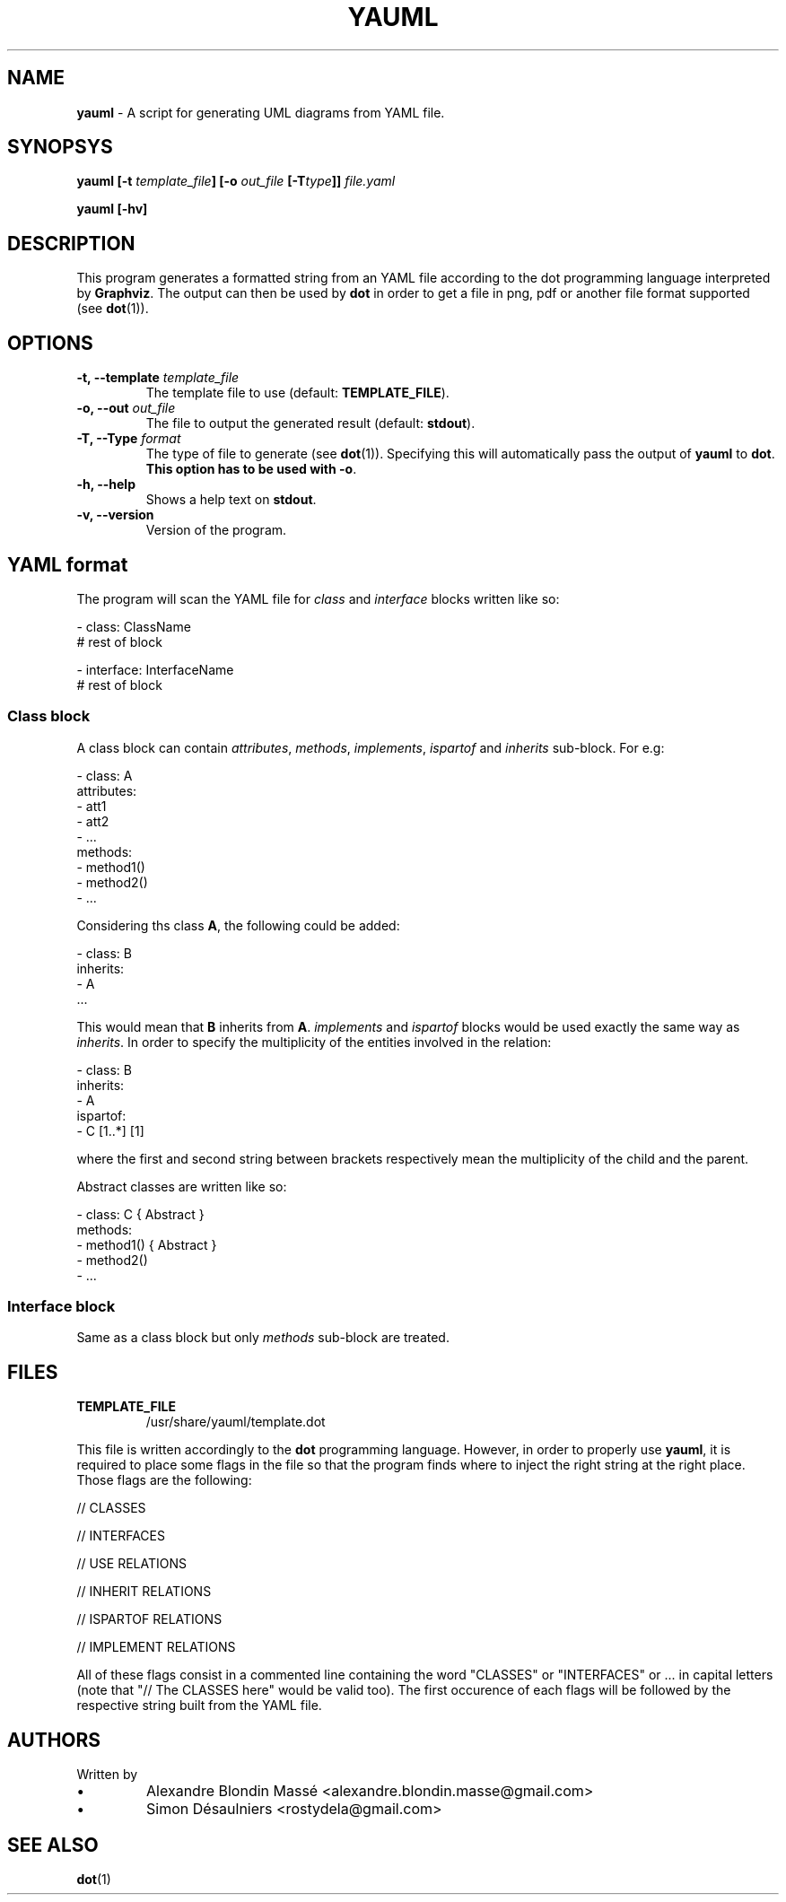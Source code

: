 .TH YAUML 1 2013-09-05

.SH NAME
.B yauml
- A script for generating UML diagrams from YAML file.

.SH SYNOPSYS
.B yauml [-t \fItemplate_file\fP] [-o \fIout_file\fP [-T\fItype\fP]] \fIfile.yaml\fP

.B yauml [-hv]

.\" DESCRIPTION
.SH DESCRIPTION
This program generates a formatted string from an YAML file according to the dot programming language interpreted 
by \fBGraphviz\fP. The output can then be used by \fBdot\fP in order to get a file in png, pdf or 
another file format supported (see \fBdot\fP(1)).

.\" OPTIONS
.SH OPTIONS

.TP
\fB-t, --template\fP \fItemplate_file\fP
The template file to use (default: \fBTEMPLATE_FILE\fP).
.TP
\fB-o, --out\fP \fIout_file\fP
The file to output the generated result (default: \fBstdout\fP).
.TP
\fB-T, --Type\fP \fIformat\fP
The type of file to generate (see \fBdot\fP(1)). Specifying this will automatically pass the output 
of \fByauml\fP to \fBdot\fP. \fBThis option has to be used with -o\fP.
.TP
\fB-h, --help\fP
Shows a help text on \fBstdout\fP.
.TP
\fB-v, --version\fP
Version of the program.

\" YAML format
.SH YAML format
The program will scan the YAML file for \fIclass\fP and \fIinterface\fP blocks written like so:

.EE 
    - class: ClassName
      # rest of block

    - interface: InterfaceName
      # rest of block

.SS Class block
A class block can contain \fIattributes\fP, \fImethods\fP, \fIimplements\fP, \fIispartof\fP and \fIinherits\fP sub-block.
For e.g:

.EE
    - class: A
      attributes:
      - att1
      - att2
      - ...
      methods:
      - method1()
      - method2()
      - ...
.P
Considering ths class \fBA\fP, the following could be added:

.EE
    - class: B
      inherits:
      - A
      ...
.P
This would mean that \fBB\fP inherits from \fBA\fP. \fIimplements\fP and \fIispartof\fP 
blocks would be used exactly the same way as \fIinherits\fP. In order to specify the
multiplicity of the entities involved in the relation:

.EE
    - class: B
    inherits:
    - A
    ispartof:
    - C [1..*] [1]
.P
where the first and second string between brackets respectively mean the multiplicity of
the child and the parent.

Abstract classes are written like so:

.EE
    - class: C { Abstract }
      methods:
      - method1() { Abstract }
      - method2()
      - ...

.SS Interface block
Same as a class block but only \fImethods\fP sub-block are treated.

.\" FILES
.SH FILES
.TP
\fBTEMPLATE_FILE\fP
/usr/share/yauml/template.dot

.P
This file is written accordingly to the \fBdot\fP programming language. However, in order to properly use \fByauml\fP,
it is required to place some flags in the file so that the program finds where to inject the right string at the right
place. Those flags are the following:

.EE
    // CLASSES
    
    // INTERFACES
    
    // USE RELATIONS
    
    // INHERIT RELATIONS
    
    // ISPARTOF RELATIONS
    
    // IMPLEMENT RELATIONS
    
    \" INSERT ALL FLAGS HERE

.P
All of these flags consist in a commented line containing the word "CLASSES" or "INTERFACES" or ...  
in capital letters (note that "// The CLASSES here" would be valid too). The first occurence of
each flags will be followed by the respective string built from the YAML file.

.\" FILES
.SH AUTHORS
.TP
Written by
.IP \(bu
.\} 
Alexandre Blondin Massé <alexandre.blondin.masse@gmail.com>
.IP \(bu
.\} 
Simon Désaulniers <rostydela@gmail.com>

.\" SEE ALSO
.SH SEE ALSO
\fBdot\fP(1)
